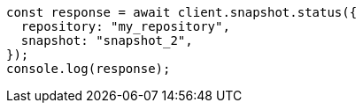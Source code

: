 // This file is autogenerated, DO NOT EDIT
// Use `node scripts/generate-docs-examples.js` to generate the docs examples

[source, js]
----
const response = await client.snapshot.status({
  repository: "my_repository",
  snapshot: "snapshot_2",
});
console.log(response);
----
